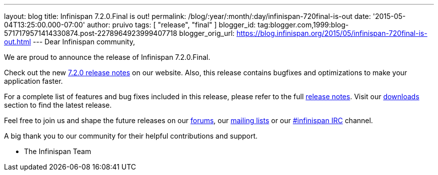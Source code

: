 ---
layout: blog
title: Infinispan 7.2.0.Final is out!
permalink: /blog/:year/:month/:day/infinispan-720final-is-out
date: '2015-05-04T13:25:00.000-07:00'
author: pruivo
tags: [ "release", "final" ]
blogger_id: tag:blogger.com,1999:blog-5717179571414330874.post-2278964923999407718
blogger_orig_url: https://blog.infinispan.org/2015/05/infinispan-720final-is-out.html
---
Dear Infinispan community,

We are proud to announce the release of Infinispan 7.2.0.Final.

Check out the new http://infinispan.org/release-notes/[7.2.0 release
notes] on our website. Also, this release contains bugfixes and
optimizations to make your application faster. 

For a complete list of features and bug fixes included in this release,
please refer to the full
https://issues.jboss.org/secure/ReleaseNote.jspa?projectId=12310799&version=12325808[release
notes]. Visit our http://infinispan.org/download/[downloads] section to
find the latest release.

Feel free to join us and shape the future releases on our
https://developer.jboss.org/en/infinispan/content?filterID=contentstatus%5Bpublished%5D~objecttype~objecttype%5Bthread%5D[forums],
our https://lists.jboss.org/mailman/listinfo/infinispan-dev[mailing
lists] or our
http://webchat.freenode.net/?channels=%23infinispan[#infinispan IRC]
channel.

A big thank you to our community for their helpful contributions and
support.

- The Infinispan Team
